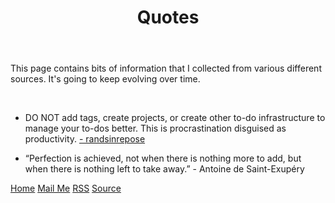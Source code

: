 #+title: Quotes
#+HTML_HEAD: <link rel="stylesheet" type="text/css" href="/templates/style.css" />
#+HTML_HEAD: <link rel="icon" href="data:image/svg+xml,<svg xmlns=%22http://www.w3.org/2000/svg%22 viewBox=%220 0 100 100%22><text y=%22.9em%22 font-size=%2290%22>🗺️</text></svg>">

This page contains bits of information that I collected from various different sources. It's going to keep evolving over time.

#+BEGIN_EXPORT html
<br>
#+END_EXPORT

+ DO NOT add tags, create projects, or create other to-do infrastructure to manage your to-dos better. This is procrastination disguised as productivity. [[https://randsinrepose.com/archives/seven-steps-to-fixing-stalled-to-do-tasks/][- randsinrepose]]

+ “Perfection is achieved, not when there is nothing more to add, but when there is nothing left to take away.” - Antoine de Saint-Exupéry

#+BEGIN_EXPORT html
<div class="bottom-header">
  <a class="bottom-header-link" href="/">Home</a>
  <a href="mailto:ismailefetop@gmail.com" class="bottom-header-link"
    >Mail Me</a>
  <a class="bottom-header-link" href="/feed.xml" target="_blank">RSS</a>
  <a
    class="bottom-header-link"
    href="https://github.com/Ektaynot/ismailefe_org"
    target="_blank">Source</a>
</div>
#+END_EXPORT

